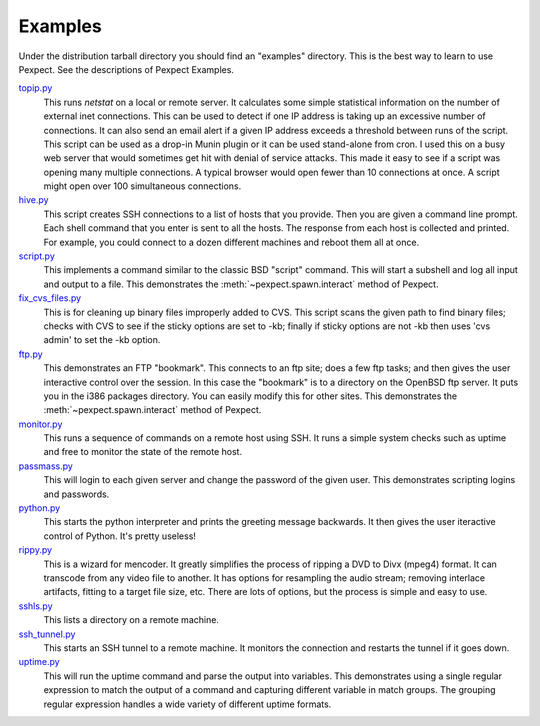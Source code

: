 Examples
========

Under the distribution tarball directory you should find an "examples" directory.
This is the best way to learn to use Pexpect. See the descriptions of Pexpect
Examples.

`topip.py <https://github.com/pexpect/pexpect/blob/master/examples/topip.py>`_
  This runs `netstat` on a local or remote server. It calculates some simple
  statistical information on the number of external inet connections. This can
  be used to detect if one IP address is taking up an excessive number of
  connections. It can also send an email alert if a given IP address exceeds a
  threshold between runs of the script. This script can be used as a drop-in
  Munin plugin or it can be used stand-alone from cron. I used this on a busy
  web server that would sometimes get hit with denial of service attacks. This
  made it easy to see if a script was opening many multiple connections. A
  typical browser would open fewer than 10 connections at once. A script might
  open over 100 simultaneous connections.

`hive.py <https://github.com/pexpect/pexpect/blob/master/examples/hive.py>`_
  This script creates SSH connections to a list of hosts that you provide.
  Then you are given a command line prompt. Each shell command that you
  enter is sent to all the hosts. The response from each host is collected
  and printed. For example, you could connect to a dozen different
  machines and reboot them all at once.

`script.py <https://github.com/pexpect/pexpect/blob/master/examples/script.py>`_
  This implements a command similar to the classic BSD "script" command.
  This will start a subshell and log all input and output to a file.
  This demonstrates the :meth:`~pexpect.spawn.interact` method of Pexpect.

`fix_cvs_files.py <https://github.com/pexpect/pexpect/blob/master/examples/fix_cvs_files.py>`_
  This is for cleaning up binary files improperly added to CVS. This
  script scans the given path to find binary files; checks with CVS to
  see if the sticky options are set to -kb; finally if sticky options
  are not -kb then uses 'cvs admin' to set the -kb option.

`ftp.py <https://github.com/pexpect/pexpect/blob/master/examples/ftp.py>`_
  This demonstrates an FTP "bookmark". This connects to an ftp site;
  does a few ftp tasks; and then gives the user interactive control over
  the session. In this case the "bookmark" is to a directory on the
  OpenBSD ftp server. It puts you in the i386 packages directory. You
  can easily modify this for other sites. This demonstrates the
  :meth:`~pexpect.spawn.interact` method of Pexpect.

`monitor.py <https://github.com/pexpect/pexpect/blob/master/examples/monitor.py>`_
  This runs a sequence of commands on a remote host using SSH. It runs a
  simple system checks such as uptime and free to monitor the state of
  the remote host.

`passmass.py <https://github.com/pexpect/pexpect/blob/master/examples/passmass.py>`_
  This will login to each given server and change the password of the
  given user. This demonstrates scripting logins and passwords.

`python.py <https://github.com/pexpect/pexpect/blob/master/examples/python.py>`_
  This starts the python interpreter and prints the greeting message
  backwards. It then gives the user iteractive control of Python. It's
  pretty useless!

`rippy.py <https://github.com/pexpect/pexpect/blob/master/examples/rippy.py>`_
  This is a wizard for mencoder. It greatly simplifies the process of
  ripping a DVD to Divx (mpeg4) format. It can transcode from any video
  file to another. It has options for resampling the audio stream;
  removing interlace artifacts, fitting to a target file size, etc.
  There are lots of options, but the process is simple and easy to use.

`sshls.py <https://github.com/pexpect/pexpect/blob/master/examples/sshls.py>`_
  This lists a directory on a remote machine.

`ssh_tunnel.py <https://github.com/pexpect/pexpect/blob/master/examples/ssh_tunnel.py>`_
  This starts an SSH tunnel to a remote machine. It monitors the
  connection and restarts the tunnel if it goes down.

`uptime.py <https://github.com/pexpect/pexpect/blob/master/examples/uptime.py>`_
  This will run the uptime command and parse the output into variables.
  This demonstrates using a single regular expression to match the
  output of a command and capturing different variable in match groups.
  The grouping regular expression handles a wide variety of different
  uptime formats. 
